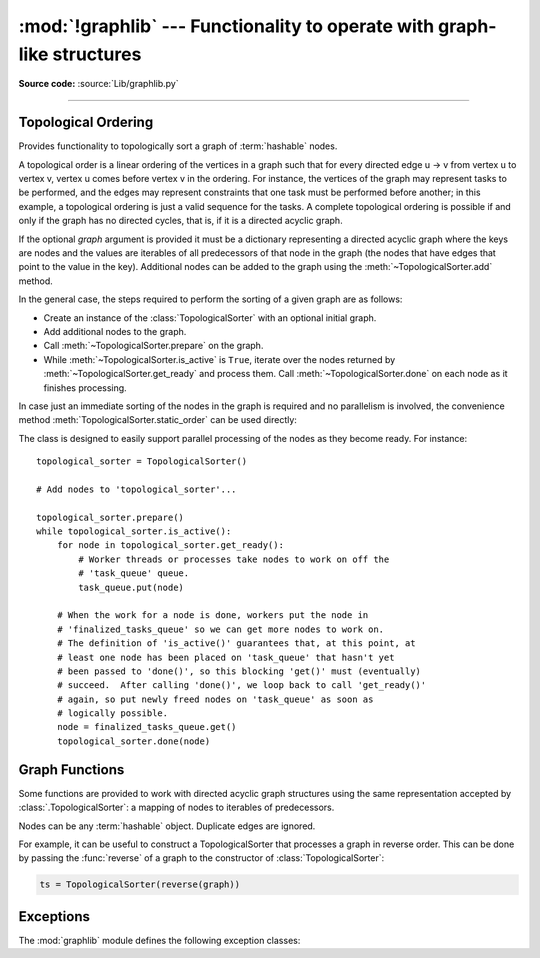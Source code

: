 :mod:`!graphlib` --- Functionality to operate with graph-like structures
========================================================================

.. module:: graphlib
   :synopsis: Functionality to operate with graph-like structures


**Source code:** :source:`Lib/graphlib.py`

.. testsetup:: default

   import graphlib
   from graphlib import *

--------------

Topological Ordering
--------------------

.. class:: TopologicalSorter(graph=None)

   Provides functionality to topologically sort a graph of :term:`hashable` nodes.

   A topological order is a linear ordering of the vertices in a graph such that
   for every directed edge u -> v from vertex u to vertex v, vertex u comes
   before vertex v in the ordering. For instance, the vertices of the graph may
   represent tasks to be performed, and the edges may represent constraints that
   one task must be performed before another; in this example, a topological
   ordering is just a valid sequence for the tasks. A complete topological
   ordering is possible if and only if the graph has no directed cycles, that
   is, if it is a directed acyclic graph.

   If the optional *graph* argument is provided it must be a dictionary
   representing a directed acyclic graph where the keys are nodes and the values
   are iterables of all predecessors of that node in the graph (the nodes that
   have edges that point to the value in the key). Additional nodes can be added
   to the graph using the :meth:`~TopologicalSorter.add` method.

   In the general case, the steps required to perform the sorting of a given
   graph are as follows:

   * Create an instance of the :class:`TopologicalSorter` with an optional
     initial graph.
   * Add additional nodes to the graph.
   * Call :meth:`~TopologicalSorter.prepare` on the graph.
   * While :meth:`~TopologicalSorter.is_active` is ``True``, iterate over
     the nodes returned by :meth:`~TopologicalSorter.get_ready` and
     process them. Call :meth:`~TopologicalSorter.done` on each node as it
     finishes processing.

   In case just an immediate sorting of the nodes in the graph is required and
   no parallelism is involved, the convenience method
   :meth:`TopologicalSorter.static_order` can be used directly:

   .. doctest::

       >>> graph = {"D": {"B", "C"}, "C": {"A"}, "B": {"A"}}
       >>> ts = TopologicalSorter(graph)
       >>> tuple(ts.static_order())
       ('A', 'C', 'B', 'D')

   The class is designed to easily support parallel processing of the nodes as
   they become ready. For instance::

       topological_sorter = TopologicalSorter()

       # Add nodes to 'topological_sorter'...

       topological_sorter.prepare()
       while topological_sorter.is_active():
           for node in topological_sorter.get_ready():
               # Worker threads or processes take nodes to work on off the
               # 'task_queue' queue.
               task_queue.put(node)

           # When the work for a node is done, workers put the node in
           # 'finalized_tasks_queue' so we can get more nodes to work on.
           # The definition of 'is_active()' guarantees that, at this point, at
           # least one node has been placed on 'task_queue' that hasn't yet
           # been passed to 'done()', so this blocking 'get()' must (eventually)
           # succeed.  After calling 'done()', we loop back to call 'get_ready()'
           # again, so put newly freed nodes on 'task_queue' as soon as
           # logically possible.
           node = finalized_tasks_queue.get()
           topological_sorter.done(node)

   .. method:: add(node, *predecessors)

      Add a new node and its predecessors to the graph. Both the *node* and all
      elements in *predecessors* must be :term:`hashable`.

      If called multiple times with the same node argument, the set of
      dependencies will be the union of all dependencies passed in.

      It is possible to add a node with no dependencies (*predecessors* is not
      provided) or to provide a dependency twice. If a node that has not been
      provided before is included among *predecessors* it will be automatically
      added to the graph with no predecessors of its own.

      Raises :exc:`ValueError` if called after :meth:`~TopologicalSorter.prepare`.

   .. method:: prepare()

      Mark the graph as finished and check for cycles in the graph. If any cycle
      is detected, :exc:`CycleError` will be raised, but
      :meth:`~TopologicalSorter.get_ready` can still be used to obtain as many
      nodes as possible until cycles block more progress. After a call to this
      function, the graph cannot be modified, and therefore no more nodes can be
      added using :meth:`~TopologicalSorter.add`.

   .. method:: is_active()

      Returns ``True`` if more progress can be made and ``False`` otherwise.
      Progress can be made if cycles do not block the resolution and either
      there are still nodes ready that haven't yet been returned by
      :meth:`TopologicalSorter.get_ready` or the number of nodes marked
      :meth:`TopologicalSorter.done` is less than the number that have been
      returned by :meth:`TopologicalSorter.get_ready`.

      The :meth:`~object.__bool__` method of this class defers to
      this function, so instead of::

          if ts.is_active():
              ...

      it is possible to simply do::

          if ts:
              ...

      Raises :exc:`ValueError` if called without calling
      :meth:`~TopologicalSorter.prepare` previously.

   .. method:: done(*nodes)

      Marks a set of nodes returned by :meth:`TopologicalSorter.get_ready` as
      processed, unblocking any successor of each node in *nodes* for being
      returned in the future by a call to :meth:`TopologicalSorter.get_ready`.

      Raises :exc:`ValueError` if any node in *nodes* has already been marked as
      processed by a previous call to this method or if a node was not added to
      the graph by using :meth:`TopologicalSorter.add`, if called without
      calling :meth:`~TopologicalSorter.prepare` or if node has not yet been
      returned by :meth:`~TopologicalSorter.get_ready`.

   .. method:: get_ready()

      Returns a ``tuple`` with all the nodes that are ready. Initially it
      returns all nodes with no predecessors, and once those are marked as
      processed by calling :meth:`TopologicalSorter.done`, further calls will
      return all new nodes that have all their predecessors already processed.
      Once no more progress can be made, empty tuples are returned.

      Raises :exc:`ValueError` if called without calling
      :meth:`~TopologicalSorter.prepare` previously.

   .. method:: static_order()

      Returns an iterator object which will iterate over nodes in a topological
      order. When using this method, :meth:`~TopologicalSorter.prepare` and
      :meth:`~TopologicalSorter.done` should not be called. This method is
      equivalent to::

          def static_order(self):
              self.prepare()
              while self.is_active():
                  node_group = self.get_ready()
                  yield from node_group
                  self.done(*node_group)

      The particular order that is returned may depend on the specific order in
      which the items were inserted in the graph. For example:

      .. doctest::

          >>> ts = TopologicalSorter()
          >>> ts.add(3, 2, 1)
          >>> ts.add(1, 0)
          >>> print([*ts.static_order()])
          [2, 0, 1, 3]

          >>> ts2 = TopologicalSorter()
          >>> ts2.add(1, 0)
          >>> ts2.add(3, 2, 1)
          >>> print([*ts2.static_order()])
          [0, 2, 1, 3]

      This is due to the fact that "0" and "2" are in the same level in the
      graph (they would have been returned in the same call to
      :meth:`~TopologicalSorter.get_ready`) and the order between them is
      determined by the order of insertion.


      If any cycle is detected, :exc:`CycleError` will be raised.

   .. versionadded:: 3.9


Graph Functions
---------------

Some functions are provided to work with directed acyclic graph structures using
the same representation accepted by :class:`.TopologicalSorter`: a mapping of
nodes to iterables of predecessors.

Nodes can be any :term:`hashable` object. Duplicate edges are ignored.

For example, it can be useful to construct a TopologicalSorter that processes
a graph in reverse order. This can be done by passing the :func:`reverse` of a
graph to the constructor of :class:`TopologicalSorter`:

.. code-block:: python

   ts = TopologicalSorter(reverse(graph))


.. function:: reverse(graph)

   Return a new graph with the edges reversed.

   The *graph* argument must be a dictionary representing a directed graph
   where the keys are nodes and the values are iterables of predecessors. Keys
   and predecessors must be hashable.

   Return a dict mapping nodes to sets of successors. The returned graph will
   include a key for all nodes in the input graph, possibly with an empty set
   of successors::

      >>> reverse({"a": ["b", "c"], "d": [], "c": ["e"]})
      {'b': {'a'}, 'c': {'a'}, 'a': set(), 'd': set(), 'e': {'c'}}

   .. versionadded:: next


.. function:: as_transitive(graph)

   Compute the transitive closure of a dependency graph.

   The *graph* argument must be a dictionary representing a directed graph
   where the keys are nodes and the values are iterables of predecessors. Keys
   and predecessors must be hashable.

   If A is a direct predecessor of B, and B is a direct predecessor of C,
   then A is a transitive predecessor of C. The returned dict maps each key in
   the input graph to a sets of all such transitive predecessors for that key.

   If the input graph contains cycles, raise a CycleError.

   Nodes that do not appear as keys in the input graph, but appear as
   predecessors of other nodes, will not be included as keys in the returned
   transitive graph::

        >>> as_transitive({"a": ["b"], "b": ["c"]})
        {'a': {'b', 'c'}, 'b': {'c'}}

   .. versionadded:: next


Exceptions
----------
The :mod:`graphlib` module defines the following exception classes:

.. exception:: CycleError

   Subclass of :exc:`ValueError` raised by :meth:`TopologicalSorter.prepare` and
   :func:`as_transitive` when a cycle is detected in the graph. If multiple
   cycles exist, only one undefined choice among them will be reported and
   included in the exception.

   The detected cycle can be accessed via the second element in the :attr:`~BaseException.args`
   attribute of the exception instance and consists in a list of nodes, such that each node is,
   in the graph, an immediate predecessor of the next node in the list. In the reported list,
   the first and the last node will be the same, to make it clear that it is cyclic.
